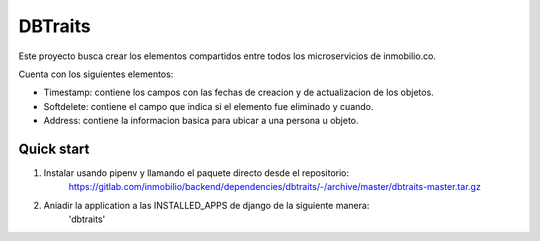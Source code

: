 =========
DBTraits
=========

Este proyecto busca crear los elementos compartidos entre todos los microservicios de
inmobilio.co.

Cuenta con los siguientes elementos:

* Timestamp: contiene los campos con las fechas de creacion y de actualizacion de los objetos.
* Softdelete: contiene el campo que indica si el elemento fue eliminado y cuando.
* Address: contiene la informacion basica para ubicar a una persona u objeto.


Quick start
-----------

1. Instalar usando pipenv y llamando el paquete directo desde el repositorio:
    https://gitlab.com/inmobilio/backend/dependencies/dbtraits/-/archive/master/dbtraits-master.tar.gz

2. Aniadir la application a las INSTALLED_APPS de django de la siguiente manera:
    'dbtraits'
